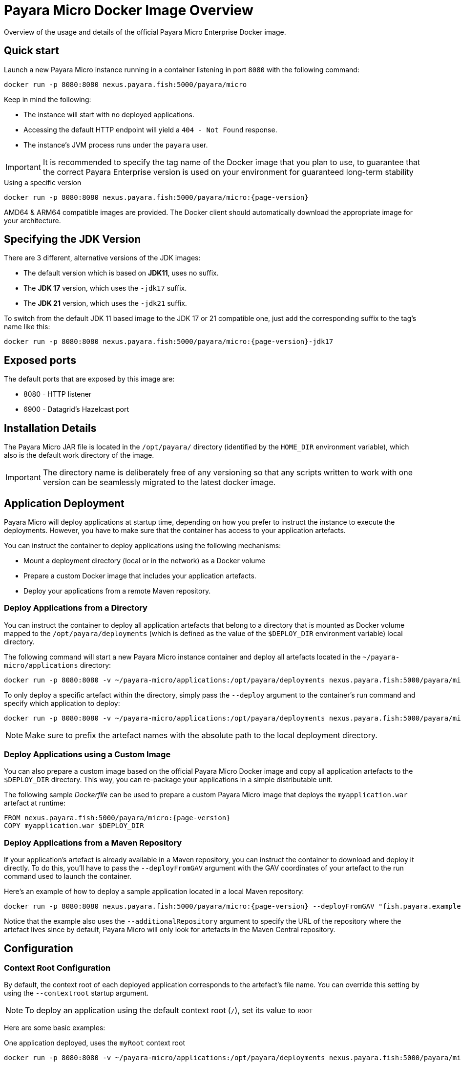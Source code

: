 [[docker-image-overview]]
= Payara Micro Docker Image Overview

Overview of the usage and details of the official Payara Micro Enterprise Docker image.

[[quickstart]]
== Quick start

Launch a new Payara Micro instance running in a container listening in port `8080` with the following command:

[source, shell]
----
docker run -p 8080:8080 nexus.payara.fish:5000/payara/micro
----

Keep in mind the following:

* The instance will start with no deployed applications.
* Accessing the default HTTP endpoint will yield a `404 - Not Found` response.
* The instance's JVM process runs under the `payara` user.

IMPORTANT: It is recommended to specify the tag name of the Docker image that you plan to use, to guarantee that the correct Payara Enterprise version is used on your environment for guaranteed long-term stability

[source, shell, subs=attributes+]
.Using a specific version
----
docker run -p 8080:8080 nexus.payara.fish:5000/payara/micro:{page-version}
----

AMD64 & ARM64 compatible images are provided. The Docker client should automatically download the appropriate image for your architecture.

[[jdk-version]]
== Specifying the JDK Version

There are 3 different, alternative versions of the JDK images:

* The default version which is based on **JDK11**, uses no suffix.
* The **JDK 17** version, which uses the `-jdk17` suffix.
* The **JDK 21** version, which uses the `-jdk21` suffix.

To switch from the default JDK 11 based image to the JDK 17 or 21 compatible one, just add the corresponding suffix to the tag's name like this:

[source, shell]
----
docker run -p 8080:8080 nexus.payara.fish:5000/payara/micro:{page-version}-jdk17
----

[[ports]]
== Exposed ports

The default ports that are exposed by this image are:

* 8080 - HTTP listener
* 6900 - Datagrid's Hazelcast port

[[installation-details]]
== Installation Details

The Payara Micro JAR file is located in the `/opt/payara/` directory (identified by the `HOME_DIR` environment variable), which also is the default work directory of the image.

IMPORTANT: The directory name is deliberately free of any versioning so that any scripts written to work with one version can be seamlessly migrated to the latest docker image.

[[application-deployment]]
== Application Deployment

Payara Micro will deploy applications at startup time, depending on how you prefer to instruct the instance to execute the deployments. However, you have to make sure that the container has access to your application artefacts.

You can instruct the container to deploy applications using the following mechanisms:

* Mount a deployment directory (local or in the network) as a Docker volume
* Prepare a custom Docker image that includes your application artefacts.
* Deploy your applications from a remote Maven repository.

[[deploy-from-directory]]
=== Deploy Applications from a Directory

You can instruct the container to deploy all application artefacts that belong to a directory that is mounted as Docker volume mapped to the `/opt/payara/deployments` (which is defined as the value of the `$DEPLOY_DIR` environment variable) local directory.

The following command will start a new Payara Micro instance container and deploy all artefacts located in the `~/payara-micro/applications` directory:

[source, shell, subs=attributes+]
----
docker run -p 8080:8080 -v ~/payara-micro/applications:/opt/payara/deployments nexus.payara.fish:5000/payara/micro:{page-version}
----

To only deploy a specific artefact within the directory, simply pass the `--deploy` argument to the container's run command and specify which application to deploy:

[source, shell, subs=attributes+]
----
docker run -p 8080:8080 -v ~/payara-micro/applications:/opt/payara/deployments nexus.payara.fish:5000/payara/micro:{page-version} --deploy /opt/payara/deployments/myapplication.war
----

NOTE: Make sure to prefix the artefact names with the absolute path to the local deployment directory.

[[deploy-using-custom-image]]
=== Deploy Applications using a Custom Image

You can also prepare a custom image based on the official Payara Micro Docker image and copy all application artefacts to the `$DEPLOY_DIR` directory. This way, you can re-package your applications in a simple distributable unit.

The following sample _Dockerfile_ can be used to prepare a custom Payara Micro image that deploys the `myapplication.war` artefact at runtime:

[source, docker, subs=attributes+]
----
FROM nexus.payara.fish:5000/payara/micro:{page-version}
COPY myapplication.war $DEPLOY_DIR
----

[[deploy-from-maven-repo]]
=== Deploy Applications from a Maven Repository

If your application's artefact is already available in a Maven repository, you can instruct the container to download and deploy it directly. To do this, you'll have to pass the `--deployFromGAV` argument with the GAV coordinates of your artefact to the run command used to launch the container.

Here's an example of how to deploy a sample application located in a local Maven repository:

[source, shell, subs=attributes+]
----
docker run -p 8080:8080 nexus.payara.fish:5000/payara/micro:{page-version} --deployFromGAV "fish.payara.examples:my-application:1.0-SNAPSHOT" --additionalRepository https://172.17.0.10/content/repositories/snapshots
----

Notice that the example also uses the `--additionalRepository` argument to specify the URL of the repository where the artefact lives since by default, Payara Micro will only look for artefacts in the Maven Central repository.

[[configuration]]
== Configuration

[[context-root]]
=== Context Root Configuration

By default, the context root of each deployed application corresponds to the artefact's file name. You can override this setting by using the `--contextroot` startup argument.

NOTE: To deploy an application using the default context root (`/`), set its value to `ROOT`

Here are some basic examples:

[source, shell, subs=attributes+]
.One application deployed, uses the `myRoot` context root
----
docker run -p 8080:8080 -v ~/payara-micro/applications:/opt/payara/deployments nexus.payara.fish:5000/payara/micro:{page-version} --deploymentDir /opt/payara/deployments --contextroot myRoot
----

[source, shell, subs=attributes+]
.First application in the directory uses the `/` context root
----
docker run -p 8080:8080 \
 -v ~/payara-micro/applications:/opt/payara/deployments nexus.payara.fish:5000/payara/micro:{page-version} --deploy /opt/payara/deployments/myapplication.war --contextroot ROOT
----

You can also prepare a custom Docker image that overrides the default `CMD` instruction to specify the context root like this:

[source, Docker, subs=attributes+]
----
FROM nexus.payara.fish:5000/payara/micro:{page-version}
COPY myapplication.war $DEPLOY_DIR
CMD ["--deploymentDir", "/opt/payara/deployments", "--contextroot", "my"]
----

[[disabling-data-grid]]
=== Disable the Data Grid

Payara Micro will start in "clustering" mode by booting up the xref:Technical Documentation/Payara Micro Documentation/Payara Micro Configuration and Management/Micro Management/Clustering.adoc[Data Grid], allowing other instances reachable in the network to join the grid automatically. 

The Data Grid initialization and maintenance consumes extra resources, so in cases where clustering is not needed, it is recommended to disable the Data Grid completely.

To disable the Data Grid, you can pass the `--noHazelcast` argument to the entry point of the run command:

[source, shell, subs=attributes+]
----
docker run -p 8080:8080 -v ~/payara-micro/applications:/opt/payara/deployments nexus.payara.fish:5000/payara/micro:{page-version} --noHazelcast
----

[[disabling-clustering]]
=== Disable Clustering

By default, Payara Micro will start with hazelcast enabled, allowing other instances reachable in the network to join the datagrid automatically and cluster.

Disabling Hazelcast with the <<disabling-data-grid, --noHazelcast>> option will also disable all features that depend on Hazelcast, including JCache. The `--noCluster` option allows you to keep Hazelcast and therefore all features depending on Hazelcast, but disable clustering. This will significantly improve performance and is the recommended option if you require Hazelcast dependant features, but do not intend to use clustering.

To disable clustering, you can pass the `--noCluster` argument to the entry point of the run command:

[source, shell, subs=attributes+]
----
docker run -p 8080:8080 -v ~/payara-micro/applications:/opt/payara/deployments nexus.payara.fish:5000/payara/micro:{page-version} --noCluster
----

[[using-environment-variables]]
=== Using Environment Variables

The following environment variables can be used to configure multiple settings of the Payara Micro instance. They can be either specified in a custom image's `Dockerfile` or passed to the `docker run` command via the `--env` or `--env-file` arguments:

[width="100%",cols="29%,50%,21%",options="header",]
|===
|Name |Description |Default Value
|`MEM_MAX_RAM_PERCENTAGE`| Value for the JVM argument `-XX:MaxRAMPercentage` which indicates the percentage of memory assigned to the container that can be used by the Java process| `70`
|`MEM_XSS`| Value for the JVM argument `-Xss` which controls the stack size| `512K`
|`JVM_ARGS`| Additional JVM arguments which will be used to configure the Payara Servers DAS JVM settings| `-Djdk.util.zip.disableZip64ExtraFieldValidation=true`
|===

The following is a list of variables used by the Docker image to set up the Payara Micro instance startup, so it is not recommended to alter their values:

[width="100%",cols="29%,50%,21%",options="header",]
|===
|Variable name |Description | Value
|`HOME_DIR` |The directory containing the Payara Micro JAR binary and the scripts used to run the instance.| `/opt/payara`|
|===
